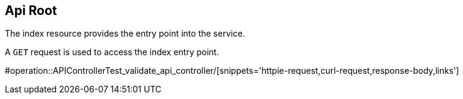 == Api Root
[[index]]
The index resource provides the entry point into the service.

A `GET` request is used to access the index entry point.

#operation::APIControllerTest_validate_api_controller/[snippets='httpie-request,curl-request,response-body,links']

